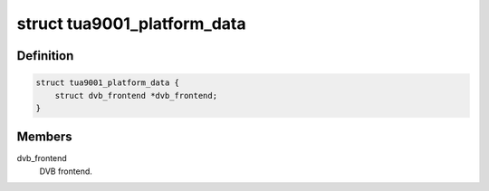 .. -*- coding: utf-8; mode: rst -*-
.. src-file: drivers/media/tuners/tua9001.h

.. _`tua9001_platform_data`:

struct tua9001_platform_data
============================

.. c:type:: struct tua9001_platform_data

    Platform data for the tua9001 driver

.. _`tua9001_platform_data.definition`:

Definition
----------

.. code-block:: c

    struct tua9001_platform_data {
        struct dvb_frontend *dvb_frontend;
    }

.. _`tua9001_platform_data.members`:

Members
-------

dvb_frontend
    DVB frontend.

.. This file was automatic generated / don't edit.

